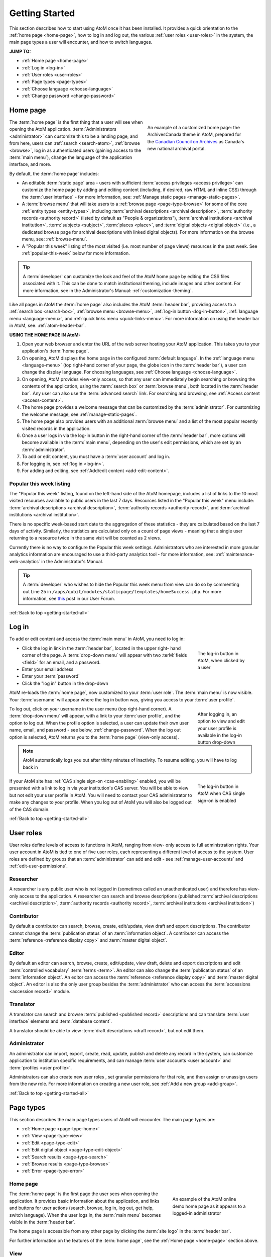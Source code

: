 .. _getting-started-all:

===============
Getting Started
===============

.. |globe| image:: images/globe.png
   :height: 18
   :width: 18
.. |info| image:: images/info-sign.png
   :height: 18
   :width: 18
.. |login| image:: images/login-button.png
   :height: 23

This section describes how to start using AtoM once it has been installed. It
provides a quick orientation to the :ref:`home page <home-page>`, how to log
in and log out, the various :ref:`user roles <user-roles>` in the system, the
main page types a user will encounter, and how to switch languages.

**JUMP TO:**

* :ref:`Home page <home-page>`
* :ref:`Log in <log-in>`
* :ref:`User roles <user-roles>`
* :ref:`Page types <page-types>`
* :ref:`Choose language <choose-language>`
* :ref:`Change password <change-password>`

.. seealso::

   * :ref:`Navigation in AtoM <navigate>`
   * :ref:`Entity types <entity-types>`
   * :ref:`Search <search-atom>`
   * :ref:`Browse <browse>`
   * :ref:`Context menu <context-menu>`

.. _home-page:

Home page
=========

.. figure:: images/home-page-ac.*
   :align: right
   :figwidth: 40%
   :width: 100%
   :alt: Example of a customized homepage in AtoM

   An example of a customized home page: the ArchivesCanada theme in AtoM,
   prepared for the `Canadian Council on Archives
   <http://www.cdncouncilarchives.ca/>`__ as Canada's new national archival
   portal.

The :term:`home page` is the first thing that a user will see when opening the
AtoM application. :term:`Administrators <administrator>` can customize this to
be a landing page, and from here, users can :ref:`search <search-atom>`,
:ref:`browse <browse>`, log in as authenticated users (gaining access to the
:term:`main menu`), change the language of the application interface, and more.

By default, the :term:`home page` includes:

* An editable :term:`static page` area - users with sufficient :term:`access
  privileges <access privilege>` can customize the home page by adding and
  editing content (including, if desired, raw HTML and inline CSS) through
  the :term:`user interface` - for more information, see: :ref:`Manage static
  pages <manage-static-pages>`.
* A :term:`browse menu` that will take users to a :ref:`browse page
  <page-type-browse>` for some of the core :ref:`entity types
  <entity-types>`, including :term:`archival descriptions
  <archival description>`, :term:`authority records <authority record>`
  (listed by default as "People & organizations"), :term:`archival
  institutions <archival institution>`, :term:`subjects <subject>`,
  :term:`places <place>`, and :term:`digital objects <digital object>` (i.e.,
  a dedicated browse page for archival descriptions with linked digital
  objects). For more information on the browse menu, see: :ref:`browse-menu`.
* A "Popular this week" listing of the most visited (i.e. most number of page
  views) resources in the past week. See :ref:`popular-this-week` below for
  more information.

.. TIP::

   A :term:`developer` can customize the look and feel of the AtoM home page
   by editing the CSS files associated with it. This can be done to match
   institutional theming, include images and other content. For more
   information, see in the Administrator's Manual:
   :ref:`customization-theming`.

Like all pages in AtoM the :term:`home page` also includes the AtoM
:term:`header bar`, providing access to a :ref:`search box <search-box>`,
:ref:`browse menu <browse-menu>`, :ref:`log-in button <log-in-button>`,
|globe| :ref:`language menu <language-menu>`, and |info|
:ref:`quick links menu <quick-links-menu>`. For more information on using the
header bar in AtoM, see: :ref:`atom-header-bar`.

**USING THE HOME PAGE IN AtoM:**

#. Open your web browser and enter the URL of the web server hosting your AtoM
   application. This takes you to your application's :term:`home page`.
#. On opening, AtoM displays the home page in the configured :term:`default
   language`. In the |globe| :ref:`language menu <language-menu>` (top
   right-hand corner of your page, the  globe icon in the :term:`header bar`),
   a user can change the display language. For choosing languages, see
   :ref:`Choose language <choose-language>`.
#. On opening, AtoM provides view-only access, so that any user can
   immediately begin searching or browsing the contents of the application,
   using the :term:`search box` or :term:`browse menu`, both located in the
   :term:`header bar`. Any user can also use the :term:`advanced search` link.
   For searching and browsing, see :ref:`Access content <access-content>`.
#. The home page provides a welcome message that can be customized by the
   :term:`administrator`. For customizing the welcome message, see
   :ref:`manage-static-pages`.
#. The home page also provides users with an additional :term:`browse menu`
   and a list of the most popular recently visited records in the application.
#. Once a user logs in via the log-in button in the right-hand corner of the
   :term:`header bar`, more options will become available in the :term:`main
   menu`, depending on the user's edit permissions, which are set by an
   :term:`administrator`.
#. To add or edit content, you must have a :term:`user account` and log in.
#. For logging in, see :ref:`log in <log-in>`.
#. For adding and editing, see :ref:`Add/edit content <add-edit-content>`.

.. _popular-this-week:

Popular this week listing
-------------------------

.. image:: images/popular-this-week.*
   :align: right
   :width: 20%
   :alt: An image of the Popular this week listing

The "Popular this week" listing, found on the left-hand side of the AtoM
homepage, includes a list of links to the 10 most visited resources available
to public users in the last 7 days. Resources listed in the "Popular this
week" menu include: :term:`archival descriptions <archival description>`,
:term:`authority records <authority record>`, and
:term:`archival institutions <archival institution>`.

There is no specific week-based start date to the aggregation of these
statistics - they are calculated based on the last 7 days of activity.
Similarly, the statistics are calculated only on a count of page views -
meaning that a single user returning to a resource twice in the same
visit will be counted as 2 views.

Currently there is no way to configure the Popular this week settings.
Administrators who are interested in more granular analytics information are
encouraged to use a third-party analytics tool - for more information, see:
:ref:`maintenance-web-analytics` in the Administrator's Manual.

.. TIP::

   A :term:`developer` who wishes to hide the Popular this week menu from
   view can do so by commenting out Line 25 in
   ``/apps/qubit/modules/staticpage/templates/homeSuccess.php``. For more
   information, see `this <https://groups.google.com/d/msg/ica-atom-users/rfI2Mt01ULk/vcf-0I04T_AJ>`__
   post in our User Forum.

:ref:`Back to top <getting-started-all>`

.. _log-in:

|login| Log in
==============

To add or edit content and access the :term:`main menu` in AtoM, you need to
log in:

.. figure:: images/log-in.*
   :align: right
   :figwidth: 20%
   :width: 100%
   :alt: An image of the log in button in AtoM

   The log-in button in AtoM, when clicked by a user

* Click the log in link in the :term:`header bar`, located in the upper right-
  hand corner of the page. A :term:`drop-down menu` will appear with two
  :terM:`fields <field>` for an email, and a password.
* Enter your email address
* Enter your :term:`password`
* Click the "log in" button in the drop-down

AtoM re-loads the :term:`home page`, now customized to your :term:`user role`.
The :term:`main menu` is now visible. Your :term:`username` will appear where
the log in button was, giving you access to your :term:`user profile`.

.. figure:: images/logged-in.*
   :align: right
   :figwidth: 20%
   :width: 100%
   :alt: An image of the log in drop-down after a user has logged in

   After logging in, an option to view and edit your user profile is
   available in the log-in button drop-down

To log out, click on your username in the user menu (top right-hand corner). A
:term:`drop-down menu` will appear, with a link to your :term:`user profile`,
and the option to log out. When the profile option is selected, a user can
update their own user name, email, and password - see below,
:ref:`change-password`. When the log out option is selected, AtoM returns
you to the :term:`home page` (view-only access).

.. note:: AtoM automatically logs you out after thirty minutes of inactivity.
   To resume editing, you will have to log back in

.. figure:: images/cas-login.*
   :align: right
   :figwidth: 20%
   :width: 100%
   :alt: An image of the log in drop-down with a CAS link button

   The log-in button in AtoM when CAS single sign-on is enabled

If your AtoM site has :ref:`CAS single sign-on <cas-enabling>` enabled, you
will be presented with a link to log in via your institution's CAS server.
You will be able to view but not edit your user profile in AtoM. You will need to
contact your CAS administrator to make any changes to your profile.
When you log out of AtoM you will also be logged out of the CAS domain.

:ref:`Back to top <getting-started-all>`

.. _user-roles:

User roles
==========

User roles define levels of access to functions in AtoM, ranging from view-
only access to full administration rights. Your user account in AtoM is tied
to one of five user roles, each representing a different level of access to
the system. User roles are defined by groups that an :term:`administrator` can
add and edit - see :ref:`manage-user-accounts` and
:ref:`edit-user-permissions`.

.. _user-researcher:

Researcher
----------

A researcher is any public user who is not logged in (sometimes called an
unauthenticated user) and therefore has view-only access to the application. A
researcher can search and browse descriptions (published :term:`archival
descriptions <archival description>`, :term:`authority records <authority
record>`, :term:`archival institutions <archival institution>`)

.. seealso::

   * :ref:`researcher-default`

.. _user-contributor:

Contributor
-----------

By default a contributor can search, browse, create, edit/update, view draft
and export descriptions. The contributor cannot change the :term:`publication
status` of an :term:`information object`. A contributor can access the
:term:`reference <reference display copy>` and :term:`master digital object`.

.. seealso::

   * :ref:`contributor-default`

.. _user-editor:

Editor
------

By default an editor can search, browse, create, edit/update, view draft,
delete and export descriptions and edit :term:`controlled vocabulary`
:term:`terms <term>`. An editor can also change the :term:`publication status`
of an :term:`information object`. An editor can access the :term:`reference
<reference display copy>` and :term:`master digital object`. An editor is also
the only user group besides the :term:`administrator` who can access the
:term:`accessions <accession record>` module.

.. seealso::

   * :ref:`editor-default`

.. _user-translator:

Translator
----------

A translator can search and browse :term:`published <published record>`
descriptions and can translate :term:`user interface` elements and
:term:`database content`.

A translator should be able to view :term:`draft descriptions <draft record>`,
but not edit them.

.. seealso::

   * :ref:`translator-default`

.. _user-administrator:

Administrator
-------------

An administrator can import, export, create, read, update, publish and delete
any record in the system, can customize application to institution specific
requirements, and can manage :term:`user accounts <user account>` and
:term:`profiles <user profile>`.

Administrators can also create new user roles , set granular permissions
for that role, and then assign or unassign users from the new role. For
more information on creating a new user role, see :ref:`Add a new group
<add-group>`.

.. seealso::

   * :ref:`administrator-default`

:ref:`Back to top <getting-started-all>`

.. _page-types:

Page types
==========

This section describes the main page types users of AtoM will encounter. The
main page types are:

* :ref:`Home page <page-type-home>`
* :ref:`View <page-type-view>`
* :ref:`Edit <page-type-edit>`
* :ref:`Edit digital object <page-type-edit-object>`
* :ref:`Search results <page-type-search>`
* :ref:`Browse results <page-type-browse>`
* :ref:`Error <page-type-error>`

.. SEEALSO::

   * :ref:`navigate`
   * :ref:`Search <search-atom>`

.. _page-type-home:

Home page
---------

.. figure:: images/home-page-demo.*
   :align: right
   :figwidth: 30%
   :width: 100%
   :alt: Example of the AtoM demo site home page

   An example of the AtoM online demo home page as it appears to a logged-in
   administrator

The :term:`home page` is the first page the user sees when opening the
application. It provides basic information about the application, and links
and buttons for user actions (search, browse, log in, log out, get help,
switch language). When the user logs in, the :term:`main menu` becomes visible
in the :term:`header bar`.

The home page is accessible from any other page by clicking the :term:`site
logo` in the :term:`header bar`.

For further information on the features of the :term:`home page`, see the
:ref:`Home page <home-page>` section above.

.. _page-type-view:

View
----

.. figure:: images/view-page.*
   :align: right
   :figwidth: 30%
   :width: 100%
   :alt: Example of an archival description view page

   An example of a view page for an archival description

A :term:`view page` displays an individual :term:`record` in full in
:term:`view mode`, showing only those :term:`fields <field>` that contain
data. Logged in users can toggle between :term:`edit mode` and :term:`view
mode` by clicking the :term:`area header` of an :term:`information area`, and
can also use the :term:`button block` to edit or add to the record (i.e. to
upload :term:`digital objects <digital object>`, add :term:`physical storage`,
etc).

View pages also include ellipses in text boxes that have a large number of
characters (e.g., scope and content, Administrative/biographical history,
Related units of description, etc.). The ellipses, represented in AtoM as 3
dots (...) followed by a |expand| "expand" button, allow the User to expand
the text box to read the entire body of text. The collapsed position provides
a concise and tidy look to the record so users don't have to scroll down to
understand what they are viewing.

.. |expand| image:: images/expand.png
   :height: 23

.. _page-type-edit:

Edit
----

.. figure:: images/edit-page.*
   :align: right
   :figwidth: 30%
   :width: 100%
   :alt: Example of an authority record edit page

   An example of an edit page for an authority record

* Displays an individual record in :term:`edit mode` for data entry.
* Shows all :term:`fields <field>`, including the :term:`administration area`.
* Groups :term:`fields <field>` by collapsible :term:`information areas
  <information area>` - :term:`fields <field>` can be hidden or displayed by
  section.
* Provides :term:`button block` that contains buttons for saving or canceling
  changes.
* Accessible to :term:`contributors <contributor>`, :term:`editors <editor>`,
  and :term:`administrators <administrator>`; not accessible to
  :term:`researchers <researcher>` (for more information on these types of
  users, see :ref:`User roles <user-roles>`)

.. _page-type-edit-object:

Edit digital object
-------------------

.. figure:: images/edit-digital-object.*
   :align: right
   :figwidth: 30%
   :width: 100%
   :alt: Example of the edit digital object page

   An example of the edit page for a digital object. Access this page
   throught the "More" button in the :term:`button block` of the related
   description.

The Edit digital object page allows the authorized (i.e. logged in) User with
edit privileges to control the rights applied to the :term:`master digital
object`, the :term:`reference display copy`, and the :term:`thumbnail`
representation (copy used within the database for search results, image
gallery, :term:`carousel` etc.), as well as upload a new :term:`reference
display copy` or :term:`thumbnail` associated with a :term:`master digital
object`.

.. SEEALSO::

   * :ref:`upload-digital-object`


.. _page-type-search:

Search results
--------------

.. figure:: images/search-results-objects.*
   :align: right
   :figwidth: 30%
   :width: 100%
   :alt: Example of a search results page

   An example of an :term:`archival description` search results page, limited
   to only show results with :term:`digital objects <digital object>`.

A search results page displays set of records that match search criteria,
based on a user's query entered into the :term:`search box` or the
:term:`advanced search` menu. Users can click on the title of a record listed
in the search results page to open the record in :term:`view mode`. For more
information on search in AtoM, see: :ref:`search-atom`.

.. _page-type-browse:

Browse results
--------------

.. figure:: images/browse-digital-smaller.*
   :align: right
   :figwidth: 30%
   :width: 100%
   :alt: Example of a browse page for digital objects

   An example of the browse page for :term:`digital objects <digital object>`.

Browse results show lists of descriptions retrieved by clicking on an item in
the :term:`browse menu`. By default when the application is installed, results
for :term:`archival descriptions <archival description>`, :term:`authority
records <authority record>`, :term:`archival institutions <archival
institution>` and :term:`functions <function>` are sorted by most recently
updated for authenticated (i.e. logged in) users, and alphabetically for non-
logged in users such as :term:`researchers <researcher>`; however, a
:term:`drop-down menu` at the top-right of the browse results allows a user to
change the sort order. Additionally, an :term:`administrator` can change the
default sort order for both types of users via the Settings menu (see:
:ref:`Settings <settings>`). Users can also browse by :term:`subject`,
:term:`place`, and :term:`digital object` type. For more information on
browsing in AtoM, see: :ref:`browse <browse>`.

.. _page-type-error:

Error
-----

An :term:`error message` displays when AtoM is unable to execute an action.
The following are typical types of :term:`error messages <error message>`:

* **Page not found:** usually implies a broken link; report to system
  :term:`administrator` and to AtoM support team.

.. image:: images/page-not-found.*
   :align: center
   :width: 70%
   :alt: An image of a Page Not Found message

* **No access permission:** your user account does not give you access
  privileges to the requested page.

.. image:: images/no-permission.*
   :align: center
   :width: 70%
   :alt: An image of a No access permission message

* **No translation permission:** you do not have :term:`translator` access in
  the current language, or to the specific description
* **System error (500 internal server error):** indicates a fairly major
  system-wide problem, or problem with data corruption; report to
  :term:`administrator`.

.. image:: images/500-error.*
   :align: center
   :width: 70%
   :alt: An image of a 500 error message

* **Blank page:** indicates a fairly major system-wide problem, or problem
  with data corruption; report to administrator and to AtoM support team.

:ref:`Back to top <getting-started-all>`

.. _choose-language:

Choose language
===============

Any user can change the :term:`current language` to one of AtoM's
:term:`supported languages <supported language>` by clicking on a language in
the |globe| :ref:`Language menu <language-menu>`, located in the AtoM
:term:`header bar`. AtoM switches the :term:`user interface` to the preferred
language, and:

* if a translation of the database content into the preferred language exists,
  AtoM switches to the translation;
* if **no** translated version exists, AtoM displays the description in its
  original source version.

.. image:: images/choose-language.*
   :align: center
   :width: 85%
   :alt: An image of a user choosing a language via the language menu

.. note::

   See :ref:`Add/remove languages <add-remove-languages>` for
   information on how an :term:`administrator` can remove or restore languages
   in the :term:`language menu`, and :ref:`Translate <translate>` for how
   to translate content and :term:`user interface` elements in AtoM.

For more information on the language menu, see: :ref:`language-menu`

:ref:`Back to top <getting-started-all>`

.. _change-password:

Change password
===============

Users can change their own :term:`passwords <password>`. If a user forgets their
:term:`password`, the system :term:`administrator` must reset it (see
:ref:`manage-user-accounts`).

1. Click your :term:`username` in the :term:`header bar`, at the upper
   right-hand corner of the page
2. A :term:`drop-down menu` will appear with the option to log out, or
   navigate to your :term:`user profile` - click on "Profile"

.. image:: images/click-profile.*
   :align: center
   :width: 85%
   :alt: An image of a user clicking on the Profile option

3. You will be redirected to your user profile :term:`view page`. To change
   your password, click the "Change password" button in the center of the
   page.

.. image:: images/password-change.*
   :align: center
   :width: 85%
   :alt: An image of a user's profile page in view mode

.. TIP::

   If you are an :term:`administrator`, you will have full access to edit
   your user profile. To change your password or edit other account
   details, click the "Edit" button in the :term:`button block` at the
   bottom of the page.

   .. image:: images/profile-view.*
      :align: center
      :width: 85%
      :alt: An image of a administrator's profile page in view mode

4. Enter your new :term:`password` under "New password" and enter it again
   under "Confirm password". The green bar on the right will offer you an
   indication of your password strength - use a mixture of upper and lower
   case letters, numbers, and special characters (e.g. ! $ % & # etc) to
   create a stronger password.

.. image:: images/reset-password.*
   :align: center
   :width: 85%
   :alt: An image of a user's profile page in edit mode

5. If the two passwords entered in "Change password" and "Confirm password"
   do not match, AtoM will indicate so below the "Confirm password" field. If
   you try to save the page with with mismatched password entries, AtoM will
   clear both fields, and reload the page with an error message. You can now
   re-enter your password - make sure it's the same in both fields!

.. image:: images/no-pass-match.*
   :align: center
   :width: 85%
   :alt: An image of the profile edit page reloaded after a password mismatch

6. When you have updated your password, click the "Save" button in the
   :term:`button block` at the bottom of the profile :term:`edit page`.

Your password has now been updated. You will be redirected to the profile
:term:`view page`, and the new password will be in effect next time you
:ref:`log in <log-in>` to the application.

.. seealso::

   * :ref:`log-in-button`
   * :ref:`navigate`
   * :ref:`manage-user-accounts`

:ref:`Back to top <getting-started-all>`
